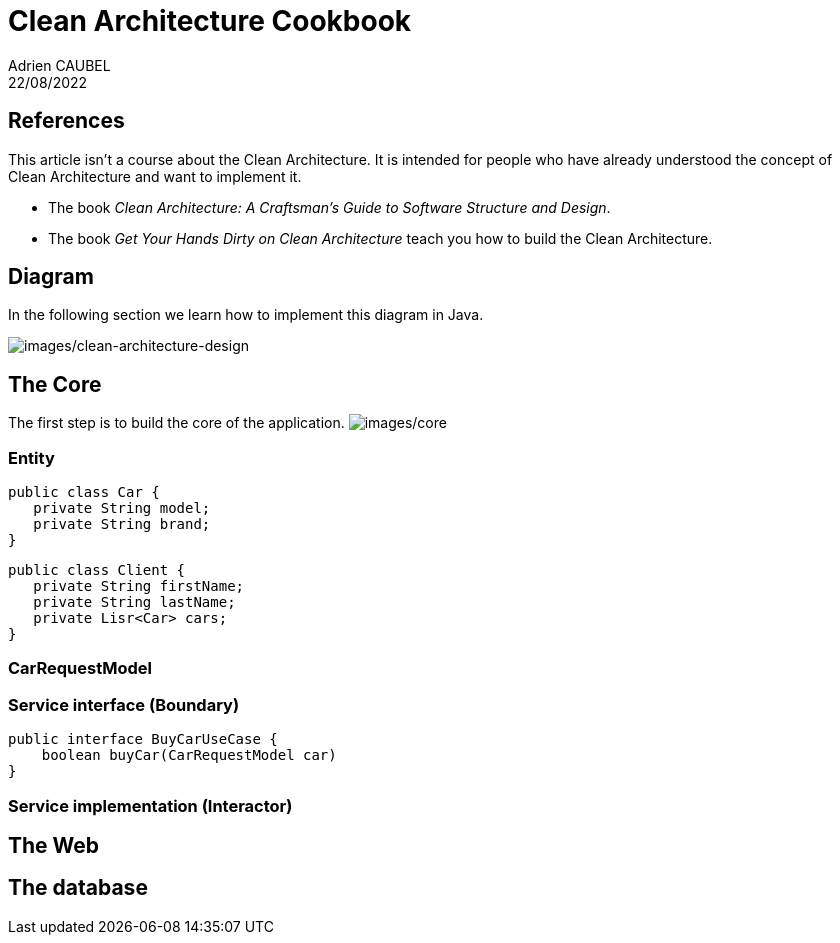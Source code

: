 = Clean Architecture Cookbook
Adrien CAUBEL
22/08/2022

== References

This article isn’t a course about the Clean Architecture. It is intended
for people who have already understood the concept of Clean Architecture
and want to implement it.

* The book _Clean Architecture: A Craftsman’s Guide to Software
Structure and Design_.
* The book _Get Your Hands Dirty on Clean Architecture_ teach you how to
build the Clean Architecture.

== Diagram

In the following section we learn how to implement this diagram in Java.

image:images/clean-architecture-design.png[images/clean-architecture-design]

== The Core

The first step is to build the core of the application.
image:images/core.png[images/core]

=== Entity

[source,java]
----
public class Car {
   private String model;
   private String brand;
}
----

[source,java]
----
public class Client {
   private String firstName;
   private String lastName;
   private Lisr<Car> cars;
}
----

=== CarRequestModel

=== Service interface (Boundary)

[source,java]
----
public interface BuyCarUseCase {
    boolean buyCar(CarRequestModel car)    
}
----

=== Service implementation (Interactor)

== The Web

== The database
